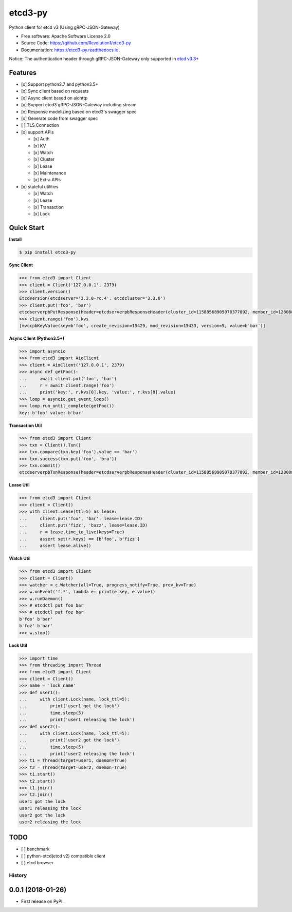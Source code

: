 
etcd3-py
========


.. image:: https://img.shields.io/pypi/v/etcd3-py.svg
   :target: https://pypi.python.org/pypi/etcd3-py
   :alt: pypi


.. image:: https://travis-ci.org/Revolution1/etcd3-py.svg?branch=master
   :target: https://travis-ci.org/Revolution1/etcd3-py
   :alt: travis


.. image:: https://codecov.io/gh/Revolution1/etcd3-py/branch/master/graph/badge.svg
   :target: https://codecov.io/gh/Revolution1/etcd3-py
   :alt: codecov


.. image:: https://readthedocs.org/projects/etcd3-py/badge/?version=latest
   :target: http://etcd3-py.readthedocs.io/en/latest/?badge=latest
   :alt: doc


.. image:: https://pyup.io/repos/github/Revolution1/etcd3-py/shield.svg
   :target: https://pyup.io/repos/github/Revolution1/etcd3-py/
   :alt: updates


.. image:: https://pyup.io/repos/github/Revolution1/etcd3-py/python-3-shield.svg
   :target: https://pyup.io/repos/github/Revolution1/etcd3-py/
   :alt: python3


Python client for etcd v3 (Using gRPC-JSON-Gateway)


* Free software: Apache Software License 2.0
* Source Code: https://github.com/Revolution1/etcd3-py
* Documentation: https://etcd3-py.readthedocs.io.

Notice: The authentication header through gRPC-JSON-Gateway only supported in `etcd v3.3+ <https://github.com/coreos/etcd/pull/7999>`_

Features
--------


* [x] Support python2.7 and python3.5+
* [x] Sync client based on requests
* [x] Async client based on aiohttp
* [x] Support etcd3 gRPC-JSON-Gateway including stream
* [x] Response modelizing based on etcd3's swagger spec
* [x] Generate code from swagger spec
* [ ] TLS Connection
* [x] support APIs

  * [x] Auth
  * [x] KV
  * [x] Watch
  * [x] Cluster
  * [x] Lease
  * [x] Maintenance
  * [x] Extra APIs

* [x] stateful utilities

  * [x] Watch
  * [x] Lease
  * [x] Transaction
  * [x] Lock

Quick Start
-----------

**Install**

.. code-block:: bash

   $ pip install etcd3-py

**Sync Client**

.. code-block:: python

   >>> from etcd3 import Client
   >>> client = Client('127.0.0.1', 2379)
   >>> client.version()
   EtcdVersion(etcdserver='3.3.0-rc.4', etcdcluster='3.3.0')
   >>> client.put('foo', 'bar')
   etcdserverpbPutResponse(header=etcdserverpbResponseHeader(cluster_id=11588568905070377092, member_id=128088275939295631, revision=15433, raft_term=4))
   >>> client.range('foo').kvs
   [mvccpbKeyValue(key=b'foo', create_revision=15429, mod_revision=15433, version=5, value=b'bar')]

**Async Client (Python3.5+)**

.. code-block:: python

   >>> import asyncio
   >>> from etcd3 import AioClient
   >>> client = AioClient('127.0.0.1', 2379)
   >>> async def getFoo():
   ...     await client.put('foo', 'bar')
   ...     r = await client.range('foo')
   ...     print('key:', r.kvs[0].key, 'value:', r.kvs[0].value)
   >>> loop = asyncio.get_event_loop()
   >>> loop.run_until_complete(getFoo())
   key: b'foo' value: b'bar'

**Transaction Util**

.. code-block:: python

   >>> from etcd3 import Client
   >>> txn = Client().Txn()
   >>> txn.compare(txn.key('foo').value == 'bar')
   >>> txn.success(txn.put('foo', 'bra'))
   >>> txn.commit()
   etcdserverpbTxnResponse(header=etcdserverpbResponseHeader(cluster_id=11588568905070377092, member_id=128088275939295631, revision=15656, raft_term=4), succeeded=True, responses=[etcdserverpbResponseOp(response_put=etcdserverpbPutResponse(header=etcdserverpbResponseHeader(revision=15656)))])

**Lease Util**

.. code-block:: python

   >>> from etcd3 import Client
   >>> client = Client()
   >>> with client.Lease(ttl=5) as lease:
   ...     client.put('foo', 'bar', lease=lease.ID)
   ...     client.put('fizz', 'buzz', lease=lease.ID)
   ...     r = lease.time_to_live(keys=True)
   ...     assert set(r.keys) == {b'foo', b'fizz'}
   ...     assert lease.alive()

**Watch Util**

.. code-block:: python

   >>> from etcd3 import Client
   >>> client = Client()
   >>> watcher = c.Watcher(all=True, progress_notify=True, prev_kv=True)
   >>> w.onEvent('f.*', lambda e: print(e.key, e.value))
   >>> w.runDaemon()
   >>> # etcdctl put foo bar
   >>> # etcdctl put foz bar
   b'foo' b'bar'
   b'foz' b'bar'
   >>> w.stop()

**Lock Util**

.. code-block:: python

   >>> import time
   >>> from threading import Thread
   >>> from etcd3 import Client
   >>> client = Client()
   >>> name = 'lock_name'
   >>> def user1():
   ...     with client.Lock(name, lock_ttl=5):
   ...         print('user1 got the lock')
   ...         time.sleep(5)
   ...         print('user1 releasing the lock')
   >>> def user2():
   ...     with client.Lock(name, lock_ttl=5):
   ...         print('user2 got the lock')
   ...         time.sleep(5)
   ...         print('user2 releasing the lock')
   >>> t1 = Thread(target=user1, daemon=True)
   >>> t2 = Thread(target=user2, daemon=True)
   >>> t1.start()
   >>> t2.start()
   >>> t1.join()
   >>> t2.join()
   user1 got the lock
   user1 releasing the lock
   user2 got the lock
   user2 releasing the lock

TODO
----


* [ ] benchmark
* [ ] python-etcd(etcd v2) compatible client
* [ ] etcd browser



=======
History
=======

0.0.1 (2018-01-26)
------------------

* First release on PyPI.


